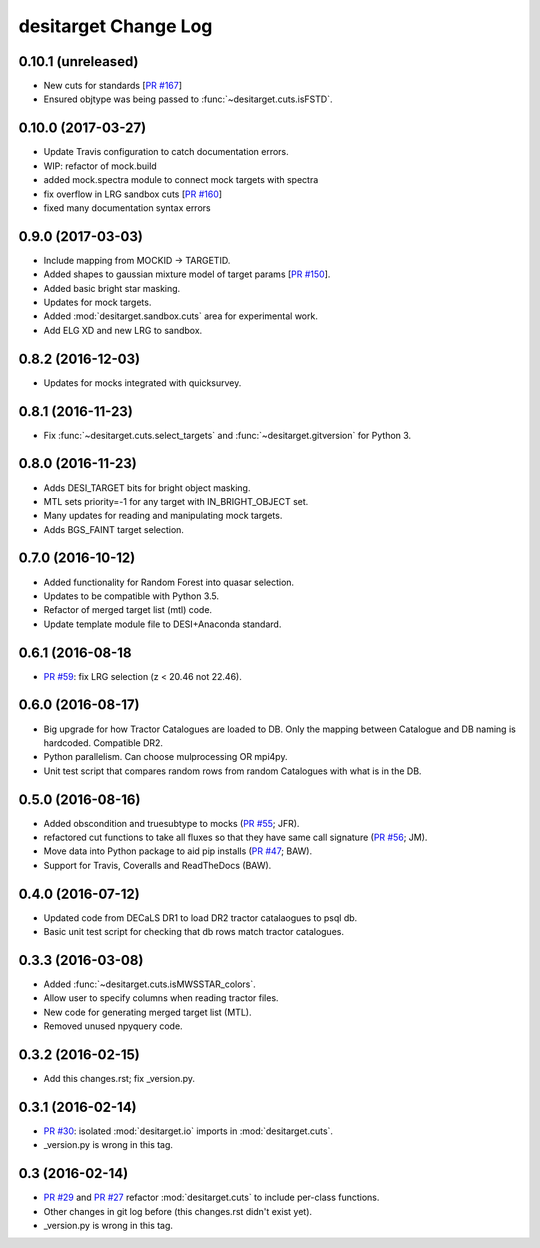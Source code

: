=====================
desitarget Change Log
=====================

0.10.1 (unreleased)
-------------------

* New cuts for standards [`PR #167`_]
* Ensured objtype was being passed to :func:`~desitarget.cuts.isFSTD`.

.. _`PR #167`: https://github.com/desihub/desitarget/pull/167

0.10.0 (2017-03-27)
-------------------

* Update Travis configuration to catch documentation errors.
* WIP: refactor of mock.build
* added mock.spectra module to connect mock targets with spectra
* fix overflow in LRG sandbox cuts [`PR #160`_]
* fixed many documentation syntax errors

.. _`PR #160`: https://github.com/desihub/desitarget/pull/160

0.9.0 (2017-03-03)
------------------

* Include mapping from MOCKID -> TARGETID.
* Added shapes to gaussian mixture model of target params [`PR #150`_].
* Added basic bright star masking.
* Updates for mock targets.
* Added :mod:`desitarget.sandbox.cuts` area for experimental work.
* Add ELG XD and new LRG to sandbox.

.. _`PR #150`: https://github.com/desihub/desitarget/pull/150

0.8.2 (2016-12-03)
------------------

* Updates for mocks integrated with quicksurvey.

0.8.1 (2016-11-23)
------------------

* Fix :func:`~desitarget.cuts.select_targets` and :func:`~desitarget.gitversion` for Python 3.

0.8.0 (2016-11-23)
------------------

* Adds DESI_TARGET bits for bright object masking.
* MTL sets priority=-1 for any target with IN_BRIGHT_OBJECT set.
* Many updates for reading and manipulating mock targets.
* Adds BGS_FAINT target selection.

0.7.0 (2016-10-12)
------------------

* Added functionality for Random Forest into quasar selection.
* Updates to be compatible with Python 3.5.
* Refactor of merged target list (mtl) code.
* Update template module file to DESI+Anaconda standard.

0.6.1 (2016-08-18
------------------

* `PR #59`_: fix LRG selection (z < 20.46 not 22.46).

.. _`PR #59`: https://github.com/desihub/desitarget/pull/59

0.6.0 (2016-08-17)
------------------

* Big upgrade for how Tractor Catalogues are loaded to DB. Only the mapping
  between Catalogue and DB naming is hardcoded. Compatible DR2.
* Python parallelism. Can choose mulprocessing OR mpi4py.
* Unit test script that compares random rows from random Catalogues with
  what is in the DB.

0.5.0 (2016-08-16)
------------------

* Added obscondition and truesubtype to mocks (`PR #55`_; JFR).
* refactored cut functions to take all fluxes so that they have same call
  signature (`PR #56`_; JM).
* Move data into Python package to aid pip installs (`PR #47`_; BAW).
* Support for Travis, Coveralls and ReadTheDocs (BAW).

.. _`PR #47`: https://github.com/desihub/desitarget/pull/47
.. _`PR #55`: https://github.com/desihub/desitarget/pull/55
.. _`PR #56`: https://github.com/desihub/desitarget/pull/56

0.4.0 (2016-07-12)
------------------

* Updated code from DECaLS DR1 to load DR2 tractor catalaogues to psql db.
* Basic unit test script for checking that db rows match tractor catalogues.

0.3.3 (2016-03-08)
------------------

* Added :func:`~desitarget.cuts.isMWSSTAR_colors`.
* Allow user to specify columns when reading tractor files.
* New code for generating merged target list (MTL).
* Removed unused npyquery code.

0.3.2 (2016-02-15)
------------------

* Add this changes.rst; fix _version.py.

0.3.1 (2016-02-14)
------------------

* `PR #30`_: isolated :mod:`desitarget.io` imports in :mod:`desitarget.cuts`.
* _version.py is wrong in this tag.

.. _`PR #30`: https://github.com/desihub/desitarget/pull/30

0.3 (2016-02-14)
----------------

* `PR #29`_ and `PR #27`_ refactor :mod:`desitarget.cuts` to include per-class
  functions.
* Other changes in git log before (this changes.rst didn't exist yet).
* _version.py is wrong in this tag.

.. _`PR #29`: https://github.com/desihub/desitarget/pull/29
.. _`PR #27`: https://github.com/desihub/desitarget/pull/27
